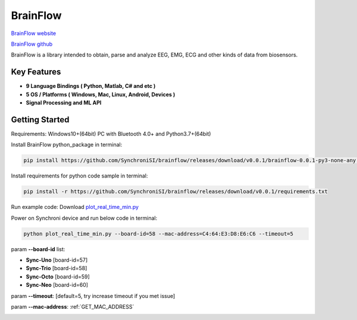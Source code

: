 BrainFlow
================


`BrainFlow website <https://brainflow.org/>`_

`BrainFlow github <https://github.com/brainflow-dev/brainflow/>`_

BrainFlow is a library intended to obtain, parse and analyze EEG, EMG, ECG and other kinds of data from biosensors.

Key Features
~~~~~~~~~~~~~~
- **9 Language Bindings ( Python, Matlab, C# and etc )**
- **5 OS / Platforms ( Windows, Mac, Linux, Android, Devices )**
- **Signal Processing and ML API**

Getting Started
~~~~~~~~~~~~~~~~~~~~~~~~~~~~~~
Requirements: Windows10+(64bit) PC with Bluetooth 4.0+ and Python3.7+(64bit)

Install BrainFlow python_package in terminal:

.. code-block:: bash

    pip install https://github.com/SynchroniSI/brainflow/releases/download/v0.0.1/brainflow-0.0.1-py3-none-any.whl

Install requirements for python code sample in terminal:

.. code-block:: bash

    pip install -r https://github.com/SynchroniSI/brainflow/releases/download/v0.0.1/requirements.txt

Run example code: Download `plot_real_time_min.py <https://github.com/SynchroniSI/brainflow/releases/download/v0.0.1/plot_real_time_min.py>`_

Power on Synchroni device and run below code in terminal:

.. code-block:: bash

    python plot_real_time_min.py --board-id=58 --mac-address=C4:64:E3:D8:E6:C6 --timeout=5

param **--board-id** list:

- **Sync-Uno** [board-id=57]
- **Sync-Trio** [board-id=58]
- **Sync-Octo** [board-id=59]
- **Sync-Neo** [board-id=60]

param **--timeout**: [default=5, try increase timeout if you met issue]

param **--mac-address**: :ref:`GET_MAC_ADDRESS`

.. image:: ./_static/brainflow.png
    :width: 600
    :align: center



